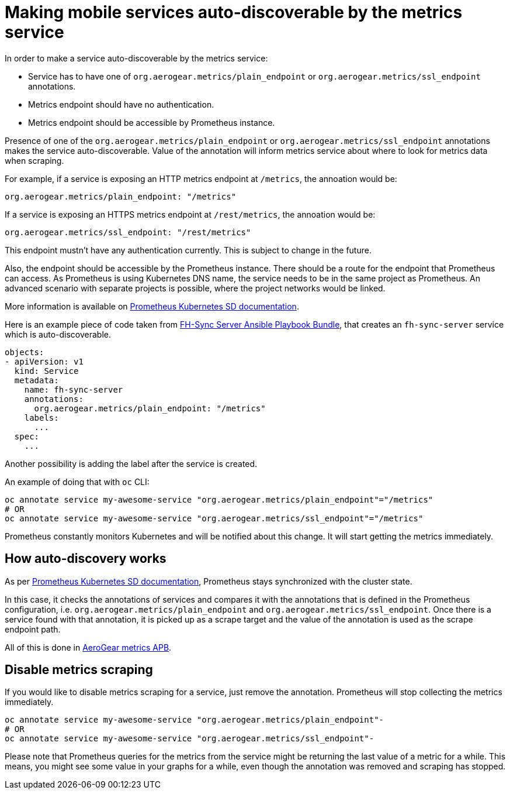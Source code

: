= Making mobile services auto-discoverable by the metrics service

In order to make a service auto-discoverable by the metrics service:

* Service has to have one of `org.aerogear.metrics/plain_endpoint` or
`org.aerogear.metrics/ssl_endpoint` annotations.

* Metrics endpoint should have no authentication.

* Metrics endpoint should be accessible by Prometheus instance.


Presence of one of the `org.aerogear.metrics/plain_endpoint` or `org.aerogear.metrics/ssl_endpoint`
annotations makes the service auto-discoverable.
Value of the annotation will inform metrics service about where to look for metrics data when scraping.

For example, if a service is exposing an HTTP metrics endpoint at
`/metrics`, the annoation would be:

[source,yaml]
----
org.aerogear.metrics/plain_endpoint: "/metrics"
----

If a service is exposing an HTTPS metrics endpoint at `/rest/metrics`,
the annoation would be:

[source,yaml]
----
org.aerogear.metrics/ssl_endpoint: "/rest/metrics"
----

This endpoint mustn't have any authentication currently. This is subject to change in the future.

Also, the endpoint should be accessible by the Prometheus instance. There should be a route for the endpoint
that Prometheus can access. As Prometheus is using Kubernetes DNS name, the service needs to be in the same
project as Prometheus. An advanced scenario with separate projects is possible, where the project networks would be linked.

More information is available on
https://prometheus.io/docs/prometheus/latest/configuration/configuration/#kubernetes_sd_config[Prometheus Kubernetes SD documentation].

Here is an example piece of code taken from
https://github.com/aerogearcatalog/fh-sync-server-apb[FH-Sync Server Ansible Playbook Bundle],
that creates an `fh-sync-server` service which
is auto-discoverable.

[source,yaml]
----
objects:
- apiVersion: v1
  kind: Service
  metadata:
    name: fh-sync-server
    annotations:
      org.aerogear.metrics/plain_endpoint: "/metrics"
    labels:
      ...
  spec:
    ...
----

Another possibility is adding the label after the service is created.

An example of doing that with `oc` CLI:

[source,bash]
----
oc annotate service my-awesome-service "org.aerogear.metrics/plain_endpoint"="/metrics"
# OR
oc annotate service my-awesome-service "org.aerogear.metrics/ssl_endpoint"="/metrics"
----

Prometheus constantly monitors Kubernetes and will be notified about this change. It will start getting the metrics
immediately.

== How auto-discovery works

As per https://prometheus.io/docs/prometheus/latest/configuration/configuration/#kubernetes_sd_config[Prometheus Kubernetes SD documentation],
Prometheus stays synchronized with the cluster state.

In this case, it checks the annotations of services and compares it with the annotations that is defined in the Prometheus configuration,
i.e. `org.aerogear.metrics/plain_endpoint` and `org.aerogear.metrics/ssl_endpoint`. Once there is a service found with that annotation,
it is picked up as a scrape target and the value of the annotation is used as the scrape endpoint path.

All of this is done in
https://github.com/aerogearcatalog/metrics-apb/blob/master/roles/provision-metrics-apb/templates/prometheus-config-map.yml.j2[AeroGear metrics APB].

== Disable metrics scraping

If you would like to disable metrics scraping for a service, just remove the annotation.
Prometheus will stop collecting the metrics immediately.

[source,bash]
----
oc annotate service my-awesome-service "org.aerogear.metrics/plain_endpoint"-
# OR
oc annotate service my-awesome-service "org.aerogear.metrics/ssl_endpoint"-
----

Please note that Prometheus queries for the metrics from the service might be returning the last value of a metric
for a while. This means, you might see some value in your graphs for a while, even though the annotation was removed
and scraping has stopped.